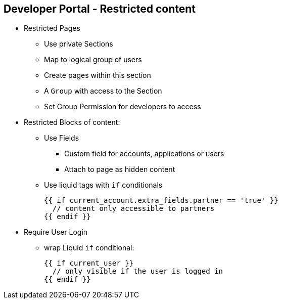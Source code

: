 :scrollbar:
:data-uri:
:noaudio:

== Developer Portal - Restricted content

* Restricted Pages
** Use private Sections
** Map to logical group of users
** Create pages within this section
** A `Group` with access to the Section
** Set Group Permission for developers to access
* Restricted Blocks of content:
** Use Fields
*** Custom field for accounts, applications or users
*** Attach to page as hidden content
** Use liquid tags with `if` conditionals
+
[source,text]
----
{{ if current_account.extra_fields.partner == 'true' }}
  // content only accessible to partners
{{ endif }}
----
+
* Require User Login
** wrap Liquid `if` conditional:
+
[source,text]
----
{{ if current_user }}
  // only visible if the user is logged in
{{ endif }}
----

ifdef::showscript[]

=== Transcript


You may need to have some pages of your Developer Portal that are only accessible for a specific group of developers, either part of a page or items in a certain menu. Both goals are achievable through the two techniques introduced here.



endif::showscript[]
